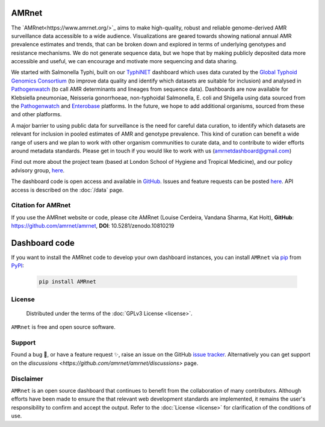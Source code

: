 AMRnet
======

.. container:: justify-text

   The `AMRnet<https://www.amrnet.org/>`_ aims to make high-quality, robust and reliable genome-derived AMR surveillance data accessible to a wide audience. Visualizations are geared towards showing national annual AMR prevalence estimates and trends, that can be broken down and explored in terms of underlying genotypes and resistance mechanisms. We do not generate sequence data, but we hope that by making publicly deposited data more accessible and useful, we can encourage and motivate more sequencing and data sharing.

   We started with Salmonella Typhi, built on our `TyphiNET <https://www.typhi.net>`_ dashboard which uses data curated by the `Global Typhoid Genomics Consortium <http://typhoidgenomics.org>`_ (to improve data quality and identify which datasets are suitable for inclusion) and analysed in `Pathogenwatch <http://pathogen.watch>`_ (to call AMR determinants and lineages from sequence data). Dashboards are now available for Klebsiella pneumoniae, Neisseria gonorrhoeae, non-typhoidal Salmonella, E. coli and Shigella using data sourced from the `Pathogenwatch <http://pathogen.watch>`_ and `Enterobase <https://enterobase.warwick.ac.uk/>`_ platforms. In the future, we hope to add additional organisms, sourced from these and other platforms.

   A major barrier to using public data for surveillance is the need for careful data curation, to identify which datasets are relevant for inclusion in pooled estimates of AMR and genotype prevalence. This kind of curation can benefit a wide range of users and we plan to work with other organism communities to curate data, and to contribute to wider efforts around metadata standards. Please get in touch if you would like to work with us (`amrnetdashboard@gmail.com <amrnetdashboard@gmail.com>`_)

   Find out more about the project team (based at London School of Hygiene and Tropical Medicine), and our policy advisory group, `here <https://www.lshtm.ac.uk/amrnet>`__.

   The dashboard code is open access and available in `GitHub <https://github.com/amrnet/amrnet>`_. Issues and feature requests can be posted `here <https://github.com/amrnet/amrnet/issues>`__. API access is described on the :doc:`/data` page.

Citation for AMRnet
-------------------

.. container:: justify-text

   If you use the AMRnet website or code, please cite AMRnet (Louise Cerdeira, Vandana Sharma, Kat Holt), **GitHub**: https://github.com/amrnet/amrnet, **DOI**: 10.5281/zenodo.10810219



Dashboard code
==============
.. container:: justify-text

   If you want to install the AMRnet code to develop your own dashboard instances, you can install ``AMRnet`` via `pip <https://pip.pypa.io/>`_ from
   `PyPI <https://pypi.org/>`_:

      .. code:: shell

         pip install AMRnet

      .. See :ref:`label-installation` for more information.

      .. Features
      .. --------

      .. See the complete list of ``AMRnet`` features :ref:`label-features`.

      .. Contributing
      .. ------------

      .. Contributions are very welcome. To learn more, see the :ref:`label-contributing`.

License
-------
.. container:: justify-text

    Distributed under the terms of the :doc:`GPLv3 License <license>`.

   ``AMRnet`` is free and open source software.

Support
-------
.. container:: justify-text

   Found a bug 🐛, or have a feature request ✨, raise an issue on the
   GitHub `issue
   tracker <https://github.com/amrnet/amrnet/issues>`_.
   Alternatively you can get support on the
   `discussions <https://github.com/amrnet/amrnet/discussions>`
   page.

Disclaimer
----------
.. container:: justify-text

   ``AMRnet`` is an open source dashboard that continues to benefit from
   the collaboration of many contributors. Although efforts have been made to ensure the
   that relevant web development standards are implemented, it remains the
   user's responsibility to confirm and accept the output. Refer to the
   :doc:`License <license>` for clarification of the conditions of use.

